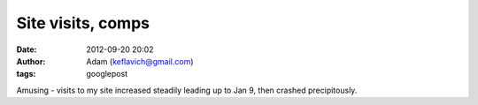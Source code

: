 Site visits, comps
##################
:date: 2012-09-20 20:02
:author: Adam (keflavich@gmail.com)
:tags: googlepost

.. image:: http://4.bp.blogspot.com/_lsgW26mWZnU/SW1zJneiW3I/AAAAAAAAEsA/HITQ84ZANXU/s400/compsvisits.jpg

Amusing - visits to my site increased steadily leading up to Jan 9, then
crashed precipitously.

.. _|image1|: http://4.bp.blogspot.com/_lsgW26mWZnU/SW1zJneiW3I/AAAAAAAAEsA/HITQ84ZANXU/s1600-h/compsvisits.jpg

.. |image1| image:: http://4.bp.blogspot.com/_lsgW26mWZnU/SW1zJneiW3I/AAAAAAAAEsA/HITQ84ZANXU/s400/compsvisits.jpg
